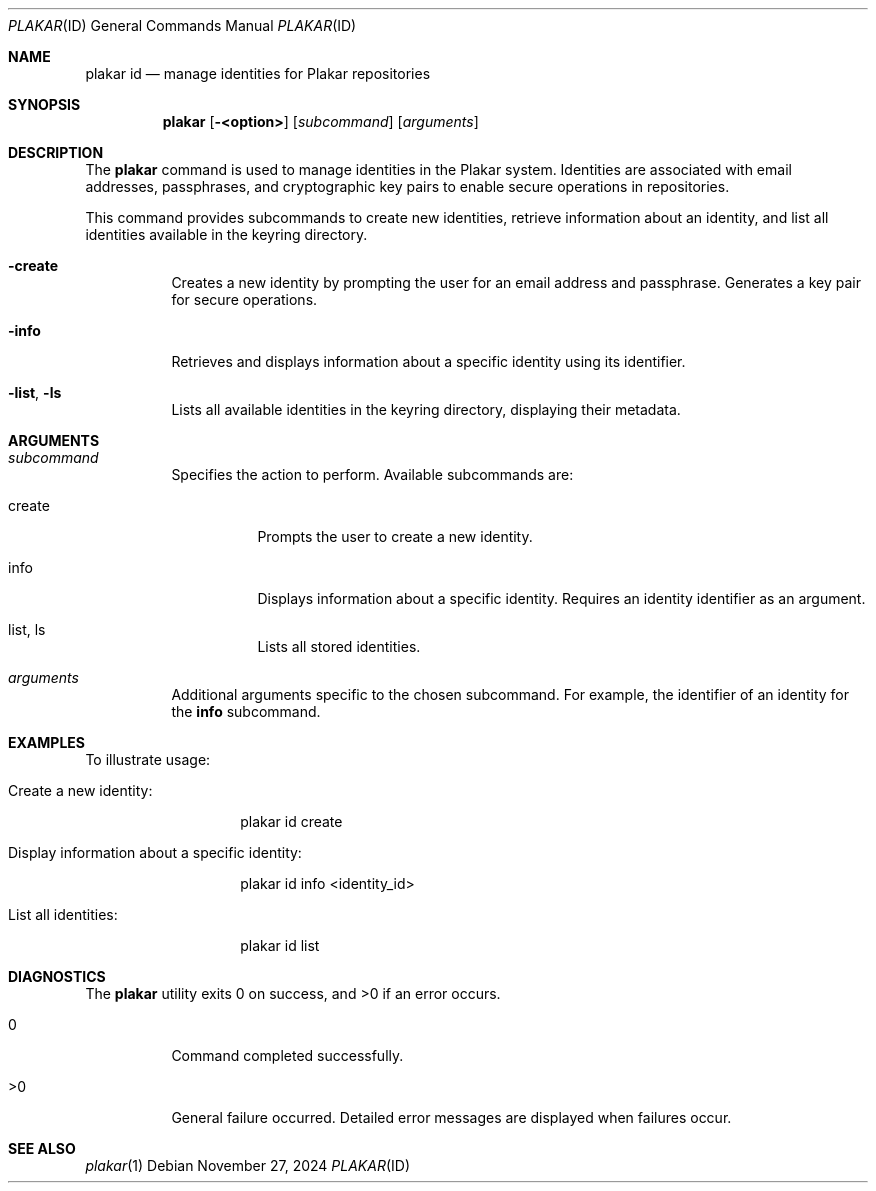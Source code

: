 .Dd November 27, 2024
.Dt PLAKAR ID 1
.Os
.Sh NAME
.Nm plakar id
.Nd manage identities for Plakar repositories
.Sh SYNOPSIS
.Nm
.Op Fl <option>
.Op Ar subcommand
.Op Ar arguments
.Sh DESCRIPTION
The
.Nm
command is used to manage identities in the Plakar system. Identities are associated with email addresses, passphrases, and cryptographic key pairs to enable secure operations in repositories.

This command provides subcommands to create new identities, retrieve information about an identity, and list all identities available in the keyring directory.

.Bl -tag -width Ds
.It Fl create
Creates a new identity by prompting the user for an email address and passphrase. Generates a key pair for secure operations.

.It Fl info
Retrieves and displays information about a specific identity using its identifier.

.It Fl list , Fl ls
Lists all available identities in the keyring directory, displaying their metadata.
.El

.Sh ARGUMENTS
.Bl -tag -width Ds
.It Ar subcommand
Specifies the action to perform. Available subcommands are:
.Bl -tag -width Ds
.It create
Prompts the user to create a new identity.
.It info
Displays information about a specific identity. Requires an identity identifier as an argument.
.It list , ls
Lists all stored identities.
.El

.It Ar arguments
Additional arguments specific to the chosen subcommand. For example, the identifier of an identity for the
.Cm info
subcommand.
.El

.Sh EXAMPLES
To illustrate usage:

.Bl -tag -width Ds
.It Create a new identity:
.Bd -literal -offset indent
plakar id create
.Ed

.It Display information about a specific identity:
.Bd -literal -offset indent
plakar id info <identity_id>
.Ed

.It List all identities:
.Bd -literal -offset indent
plakar id list
.Ed
.El

.Sh DIAGNOSTICS
.Ex -std
.Bl -tag -width Ds
.It 0
Command completed successfully.
.It >0
General failure occurred. Detailed error messages are displayed when failures occur.
.El

.Sh SEE ALSO
.Xr plakar 1
